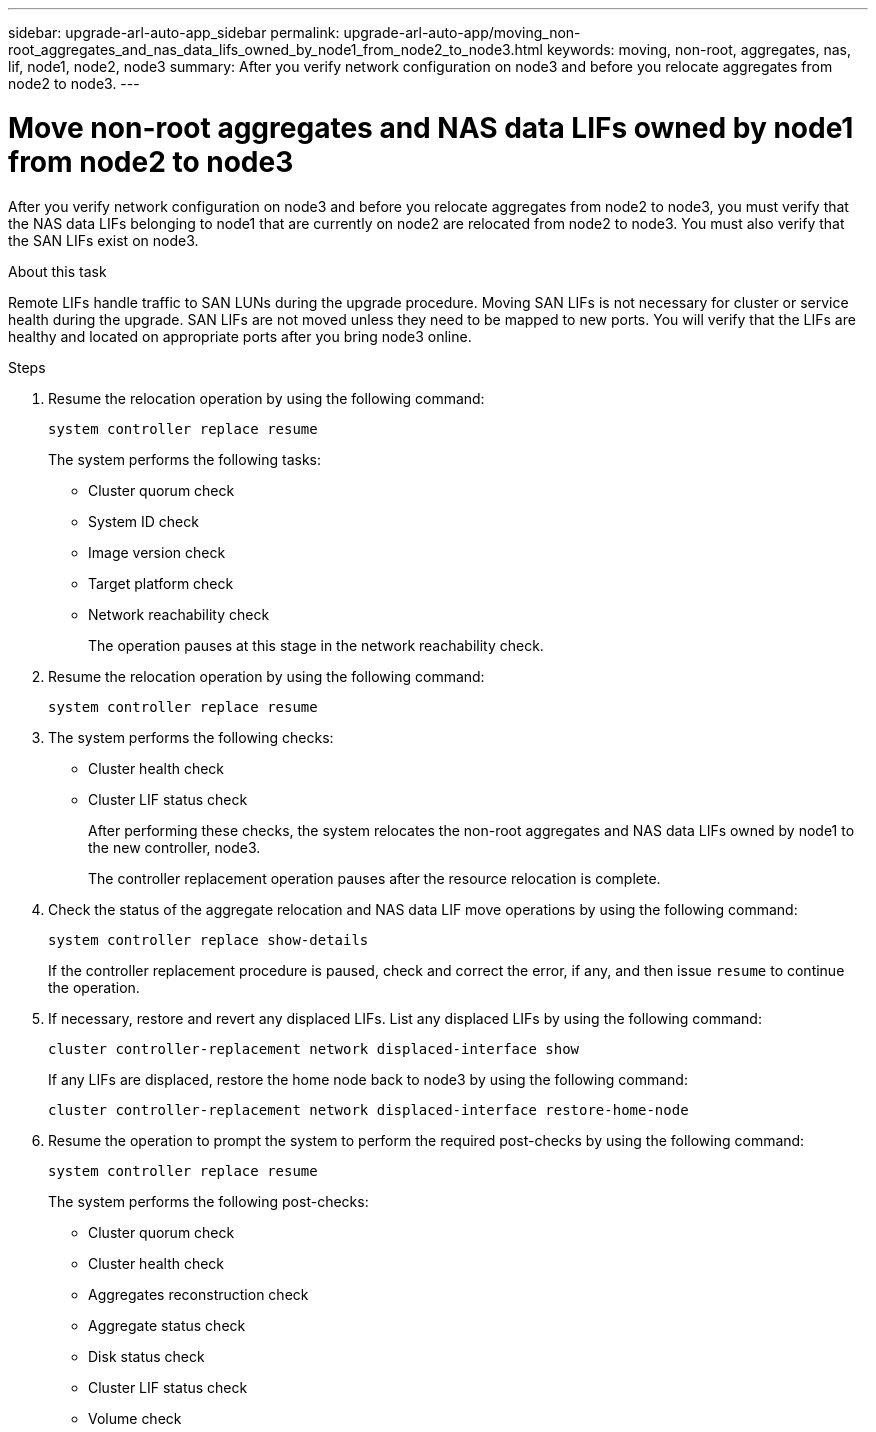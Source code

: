---
sidebar: upgrade-arl-auto-app_sidebar
permalink: upgrade-arl-auto-app/moving_non-root_aggregates_and_nas_data_lifs_owned_by_node1_from_node2_to_node3.html
keywords: moving, non-root, aggregates, nas, lif, node1, node2, node3
summary: After you verify network configuration on node3 and before you relocate aggregates from node2 to node3.
---

= Move non-root aggregates and NAS data LIFs owned by node1 from node2 to node3
:hardbreaks:
:nofooter:
:icons: font
:linkattrs:
:imagesdir: ./media/

//
// This file was created with NDAC Version 2.0 (August 17, 2020)
//
// 2020-12-02 14:33:54.852771
//

[.lead]
After you verify network configuration on node3 and before you relocate aggregates from node2 to node3, you must verify that the NAS data LIFs belonging to node1 that are currently on node2 are relocated from node2 to node3. You must also verify that the SAN LIFs exist on node3.

.About this task

Remote LIFs handle traffic to SAN LUNs during the upgrade procedure. Moving SAN LIFs is not necessary for cluster or service health during the upgrade. SAN LIFs are not moved unless they need to be mapped to new ports. You will verify that the LIFs are healthy and located on appropriate ports after you bring node3 online.

.Steps

. Resume the relocation operation by using the following command:
+
`system controller replace resume`
+
The system performs the following tasks:

* Cluster quorum check
* System ID check
* Image version check
* Target platform check
* Network reachability check
+
The operation pauses at this stage in the network reachability check.

. Resume the relocation operation by using the following command:
+
`system controller replace resume`

. The system performs the following checks:

* Cluster health check
* Cluster LIF status check
+
After performing these checks, the system relocates the non-root aggregates and NAS data LIFs owned by node1 to the new controller, node3.
+
The controller replacement operation pauses after the resource relocation is complete.

. Check the status of the aggregate relocation and NAS data LIF move operations by using the following command:
+
`system controller replace show-details`
+
If the controller replacement procedure is paused, check and correct the error,  if any,  and then issue `resume` to continue the operation.

. If necessary, restore and revert any displaced LIFs. List any displaced LIFs by using the following command:
+
`cluster controller-replacement network displaced-interface show`
+
If any LIFs are displaced, restore the home node back to node3 by using the following command:
+
`cluster controller-replacement network displaced-interface restore-home-node`

. Resume the operation to prompt the system to perform the required post-checks by using the following command:
+
`system controller replace resume`
+
The system performs the following post-checks:

* Cluster quorum check
* Cluster health check
* Aggregates reconstruction check
* Aggregate status check
* Disk status check
* Cluster LIF status check
* Volume check
